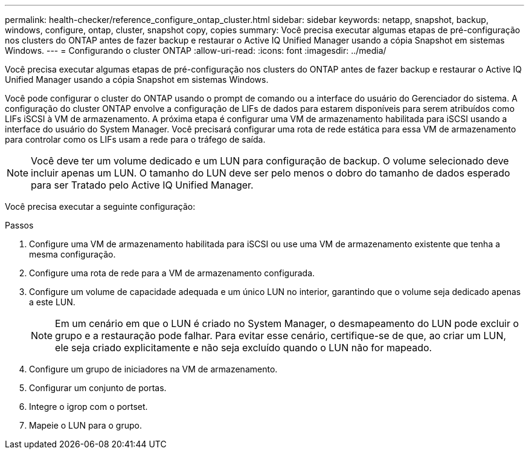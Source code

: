 ---
permalink: health-checker/reference_configure_ontap_cluster.html 
sidebar: sidebar 
keywords: netapp, snapshot, backup, windows, configure, ontap, cluster, snapshot copy, copies 
summary: Você precisa executar algumas etapas de pré-configuração nos clusters do ONTAP antes de fazer backup e restaurar o Active IQ Unified Manager usando a cópia Snapshot em sistemas Windows. 
---
= Configurando o cluster ONTAP
:allow-uri-read: 
:icons: font
:imagesdir: ../media/


[role="lead"]
Você precisa executar algumas etapas de pré-configuração nos clusters do ONTAP antes de fazer backup e restaurar o Active IQ Unified Manager usando a cópia Snapshot em sistemas Windows.

Você pode configurar o cluster do ONTAP usando o prompt de comando ou a interface do usuário do Gerenciador do sistema. A configuração do cluster ONTAP envolve a configuração de LIFs de dados para estarem disponíveis para serem atribuídos como LIFs iSCSI à VM de armazenamento. A próxima etapa é configurar uma VM de armazenamento habilitada para iSCSI usando a interface do usuário do System Manager. Você precisará configurar uma rota de rede estática para essa VM de armazenamento para controlar como os LIFs usam a rede para o tráfego de saída.

[NOTE]
====
Você deve ter um volume dedicado e um LUN para configuração de backup. O volume selecionado deve incluir apenas um LUN. O tamanho do LUN deve ser pelo menos o dobro do tamanho de dados esperado para ser Tratado pelo Active IQ Unified Manager.

====
Você precisa executar a seguinte configuração:

.Passos
. Configure uma VM de armazenamento habilitada para iSCSI ou use uma VM de armazenamento existente que tenha a mesma configuração.
. Configure uma rota de rede para a VM de armazenamento configurada.
. Configure um volume de capacidade adequada e um único LUN no interior, garantindo que o volume seja dedicado apenas a este LUN.
+

NOTE: Em um cenário em que o LUN é criado no System Manager, o desmapeamento do LUN pode excluir o grupo e a restauração pode falhar. Para evitar esse cenário, certifique-se de que, ao criar um LUN, ele seja criado explicitamente e não seja excluído quando o LUN não for mapeado.

. Configure um grupo de iniciadores na VM de armazenamento.
. Configurar um conjunto de portas.
. Integre o igrop com o portset.
. Mapeie o LUN para o grupo.

